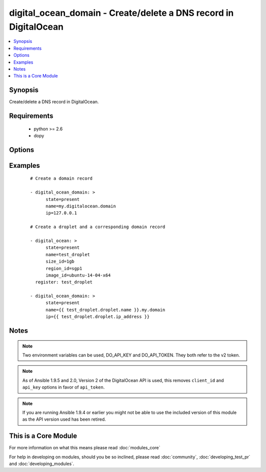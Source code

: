 .. _digital_ocean_domain:


digital_ocean_domain - Create/delete a DNS record in DigitalOcean
+++++++++++++++++++++++++++++++++++++++++++++++++++++++++++++++++

.. versionadded:: 1.6


.. contents::
   :local:
   :depth: 1


Synopsis
--------

Create/delete a DNS record in DigitalOcean.


Requirements
------------

  * python >= 2.6
  * dopy


Options
-------

.. raw:: html

    <table border=1 cellpadding=4>
    <tr>
    <th class="head">parameter</th>
    <th class="head">required</th>
    <th class="head">default</th>
    <th class="head">choices</th>
    <th class="head">comments</th>
    </tr>
            <tr>
    <td>api_token<br/><div style="font-size: small;"> (added in 1.9.5)</div></td>
    <td>no</td>
    <td></td>
        <td><ul></ul></td>
        <td><div>DigitalOcean api token.</div></td></tr>
            <tr>
    <td>id<br/><div style="font-size: small;"></div></td>
    <td>no</td>
    <td></td>
        <td><ul></ul></td>
        <td><div>Numeric, the droplet id you want to operate on.</div></td></tr>
            <tr>
    <td>ip<br/><div style="font-size: small;"></div></td>
    <td>no</td>
    <td></td>
        <td><ul></ul></td>
        <td><div>The IP address to point a domain at.</div></td></tr>
            <tr>
    <td>name<br/><div style="font-size: small;"></div></td>
    <td>no</td>
    <td></td>
        <td><ul></ul></td>
        <td><div>String, this is the name of the droplet - must be formatted by hostname rules, or the name of a SSH key, or the name of a domain.</div></td></tr>
            <tr>
    <td>state<br/><div style="font-size: small;"></div></td>
    <td>no</td>
    <td>present</td>
        <td><ul><li>present</li><li>absent</li></ul></td>
        <td><div>Indicate desired state of the target.</div></td></tr>
        </table>
    </br>



Examples
--------

 ::

    # Create a domain record
    
    - digital_ocean_domain: >
          state=present
          name=my.digitalocean.domain
          ip=127.0.0.1
    
    # Create a droplet and a corresponding domain record
    
    - digital_ocean: >
          state=present
          name=test_droplet
          size_id=1gb
          region_id=sgp1
          image_id=ubuntu-14-04-x64
      register: test_droplet
    
    - digital_ocean_domain: >
          state=present
          name={{ test_droplet.droplet.name }}.my.domain
          ip={{ test_droplet.droplet.ip_address }}


Notes
-----

.. note:: Two environment variables can be used, DO_API_KEY and DO_API_TOKEN. They both refer to the v2 token.
.. note:: As of Ansible 1.9.5 and 2.0, Version 2 of the DigitalOcean API is used, this removes ``client_id`` and ``api_key`` options in favor of ``api_token``.
.. note:: If you are running Ansible 1.9.4 or earlier you might not be able to use the included version of this module as the API version used has been retired.


    
This is a Core Module
---------------------

For more information on what this means please read :doc:`modules_core`

    
For help in developing on modules, should you be so inclined, please read :doc:`community`, :doc:`developing_test_pr` and :doc:`developing_modules`.

